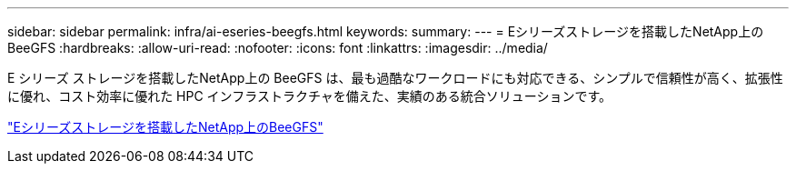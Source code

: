 ---
sidebar: sidebar 
permalink: infra/ai-eseries-beegfs.html 
keywords:  
summary:  
---
= Eシリーズストレージを搭載したNetApp上のBeeGFS
:hardbreaks:
:allow-uri-read: 
:nofooter: 
:icons: font
:linkattrs: 
:imagesdir: ../media/


[role="lead"]
E シリーズ ストレージを搭載したNetApp上の BeeGFS は、最も過酷なワークロードにも対応できる、シンプルで信頼性が高く、拡張性に優れ、コスト効率に優れた HPC インフラストラクチャを備えた、実績のある統合ソリューションです。

link:https://docs.netapp.com/us-en/beegfs/index.html["Eシリーズストレージを搭載したNetApp上のBeeGFS"^]
